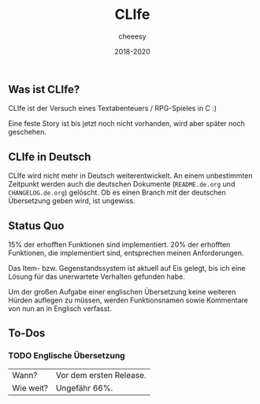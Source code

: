 #+TITLE:CLIfe
#+AUTHOR: cheeesy
#+DATE: 2018-2020

** Was ist CLIfe?
CLIfe ist der Versuch eines Textabenteuers / RPG-Spieles in C :)

Eine feste Story ist bis jetzt noch nicht vorhanden, wird aber später noch geschehen.
** CLIfe in Deutsch
CLIfe wird nicht mehr in Deutsch weiterentwickelt.
An einem unbestimmten Zeitpunkt werden auch die deutschen Dokumente (~README.de.org~ und ~CHANGELOG.de.org~) gelöscht.
Ob es einen Branch mit der deutschen Übersetzung geben wird, ist ungewiss.
** Status Quo
15% der erhofften Funktionen sind implementiert.
20% der erhofften Funktionen, die implementiert sind, entsprechen meinen Anforderungen.

Das Item- bzw. Gegenstandssystem ist aktuell auf Eis gelegt, bis ich eine Lösung für das unerwartete Verhalten gefunden habe.

Um der großen Aufgabe einer englischen Übersetzung keine weiteren Hürden auflegen zu müssen,
werden Funktionsnamen sowie Kommentare von nun an in Englisch verfasst.
** To-Dos
*** TODO Englische Übersetzung
| Wann?     | Vor dem ersten Release. |
| Wie weit? | Ungefähr 66%.           |
